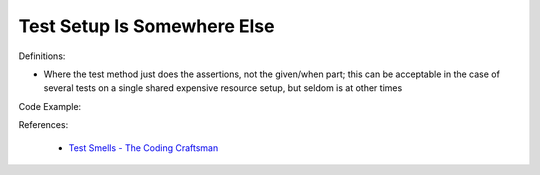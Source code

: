 Test Setup Is Somewhere Else
^^^^^
Definitions:

* Where the test method just does the assertions, not the given/when part; this can be acceptable in the case of several tests on a single shared expensive resource setup, but seldom is at other times


Code Example:

References:

 * `Test Smells - The Coding Craftsman <https://codingcraftsman.wordpress.com/2018/09/27/test-smells/>`_

